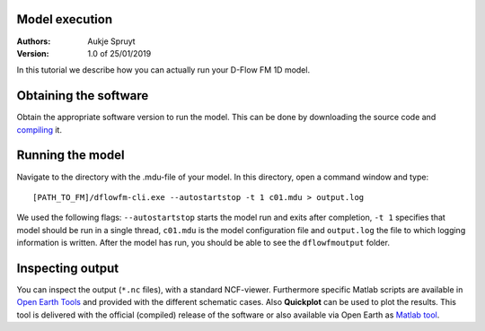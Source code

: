 Model execution
===========================

:Authors:
    Aukje Spruyt
:Version: 1.0 of 25/01/2019

In this tutorial we describe how you can actually run your D-Flow FM 1D model.

Obtaining the software
=============================
Obtain the appropriate software version to run the model. 
This can be done by downloading the source code and `compiling </tutorials/compile_sourcecode.rst>`_ it.

Running the model
=============================
Navigate to the directory with the .mdu-file of your model. In this directory, open a command window and type::

	[PATH_TO_FM]/dflowfm-cli.exe --autostartstop -t 1 c01.mdu > output.log

We used the following flags: ``--autostartstop`` starts the model run and exits after completion, 
``-t 1`` specifies that model should be run in a single thread, 
``c01.mdu`` is the model configuration file and ``output.log`` the file to which logging information is written. 
After the model has run, you should be able to see the ``dflowfmoutput`` folder. 

Inspecting output
=============================
You can inspect the output (``*.nc`` files), with a standard NCF-viewer. 
Furthermore specific Matlab scripts are available in `Open Earth Tools <https://svn.oss.deltares.nl/repos/openearthtools/trunk/matlab/applications/delft3d/+dflowfm>`_ and provided with the different schematic cases.
Also **Quickplot** can be used to plot the results. This tool is delivered with the official (compiled) release of the software or also
available via Open Earth as `Matlab tool <https://svn.oss.deltares.nl/repos/delft3d/trunk/src/tools_lgpl/matlab/quickplot/progsrc>`_. 
